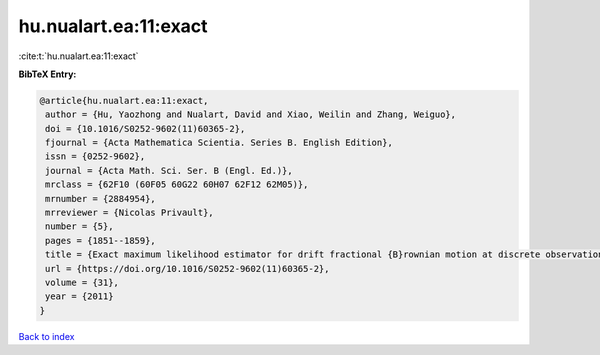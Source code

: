 hu.nualart.ea:11:exact
======================

:cite:t:`hu.nualart.ea:11:exact`

**BibTeX Entry:**

.. code-block:: bibtex

   @article{hu.nualart.ea:11:exact,
    author = {Hu, Yaozhong and Nualart, David and Xiao, Weilin and Zhang, Weiguo},
    doi = {10.1016/S0252-9602(11)60365-2},
    fjournal = {Acta Mathematica Scientia. Series B. English Edition},
    issn = {0252-9602},
    journal = {Acta Math. Sci. Ser. B (Engl. Ed.)},
    mrclass = {62F10 (60F05 60G22 60H07 62F12 62M05)},
    mrnumber = {2884954},
    mrreviewer = {Nicolas Privault},
    number = {5},
    pages = {1851--1859},
    title = {Exact maximum likelihood estimator for drift fractional {B}rownian motion at discrete observation},
    url = {https://doi.org/10.1016/S0252-9602(11)60365-2},
    volume = {31},
    year = {2011}
   }

`Back to index <../By-Cite-Keys.rst>`_
